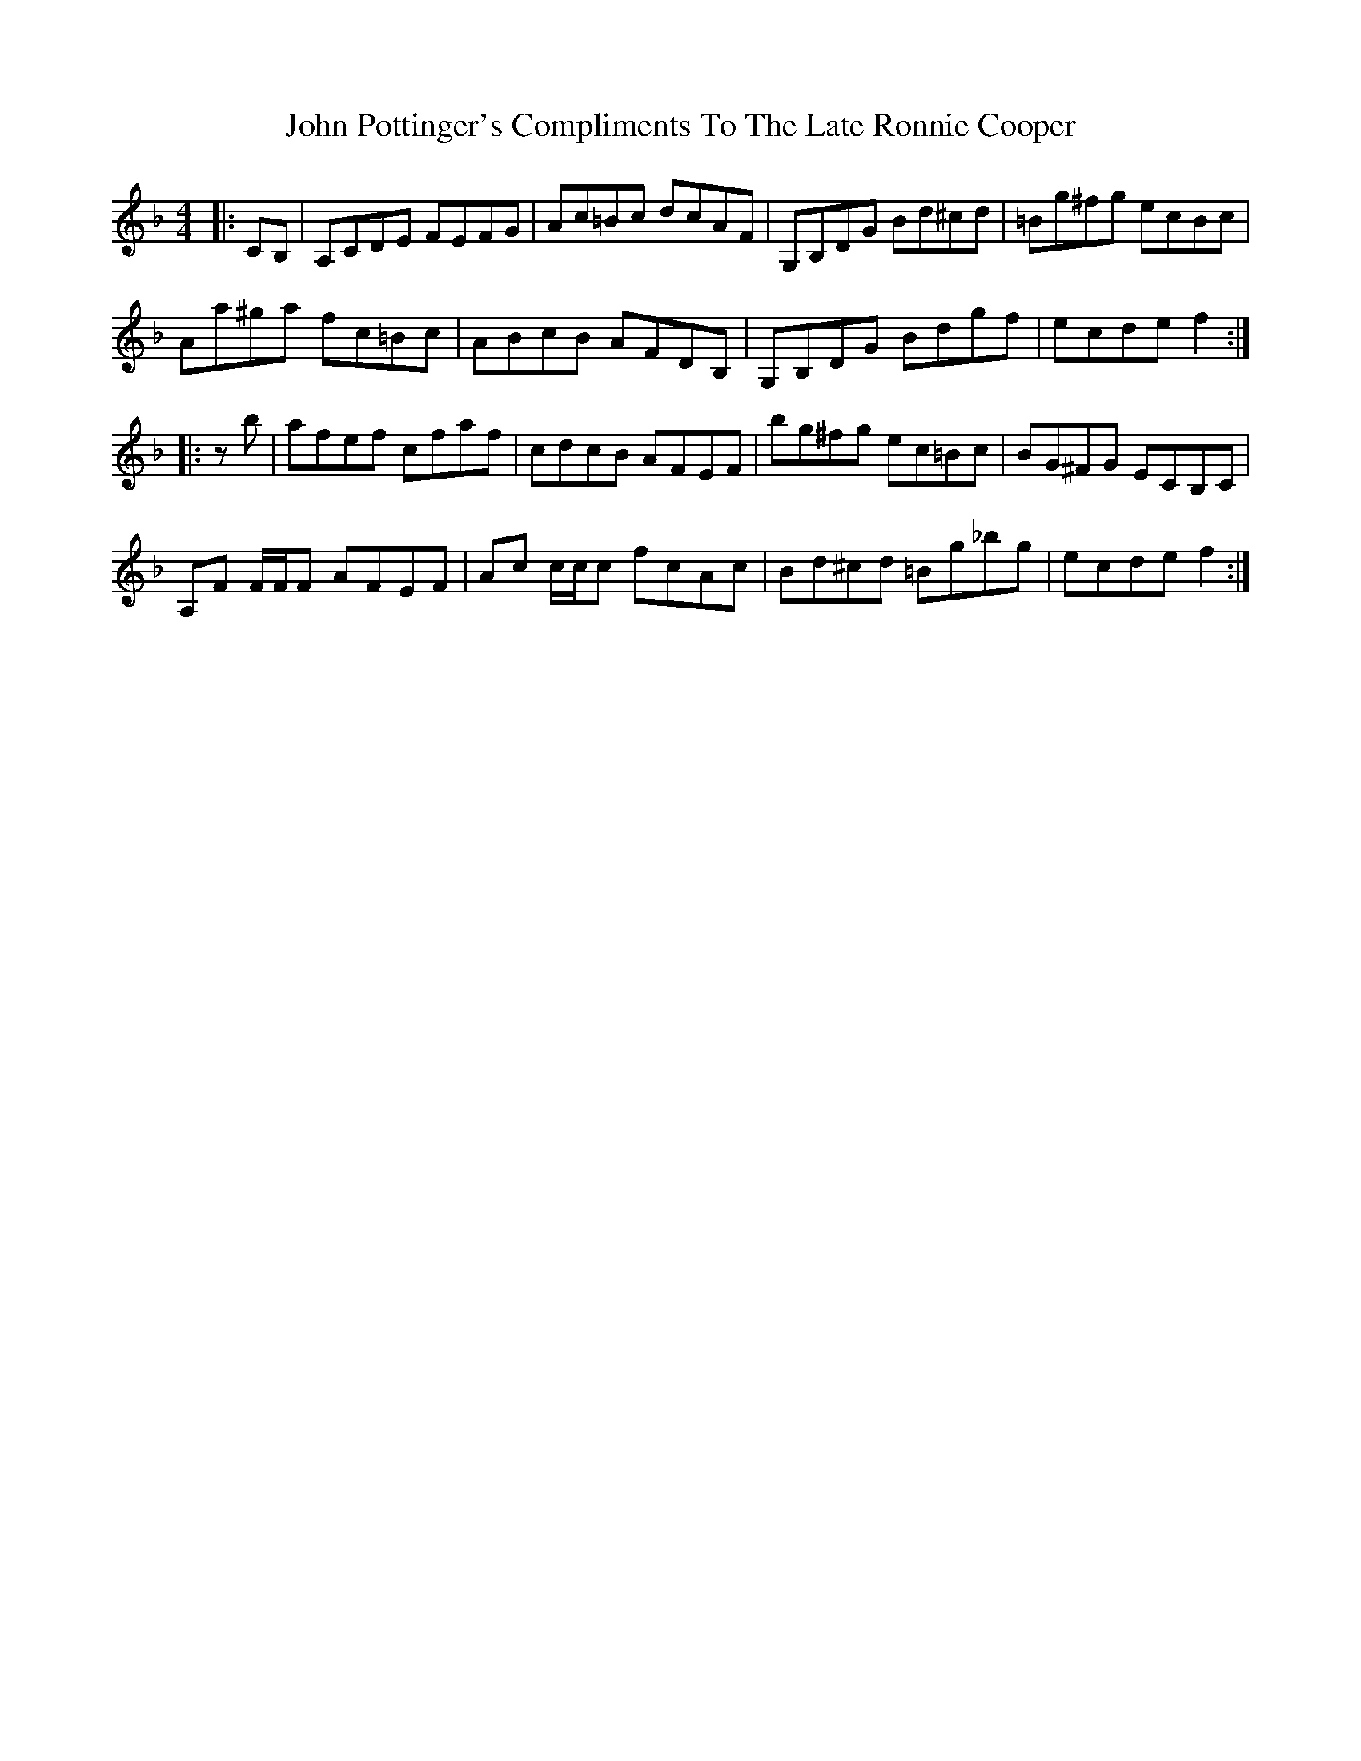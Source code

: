 X: 20619
T: John Pottinger's Compliments To The Late Ronnie Cooper
R: reel
M: 4/4
K: Fmajor
|:CB,|A,CDE FEFG|Ac=Bc dcAF|G,B,DG Bd^cd|=Bg^fg ecBc|
Aa^ga fc=Bc|ABcB AFDB,|G,B,DG Bdgf|ecde f2:|
|:zb|afef cfaf|cdcB AFEF|bg^fg ec=Bc|BG^FG ECB,C|
A,F F/F/F AFEF|Ac c/c/c fcAc|Bd^cd =Bg_bg|ecde f2:|

